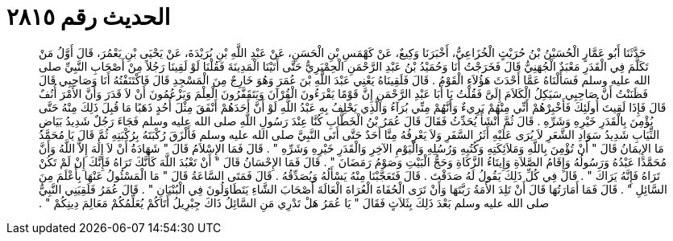 
= الحديث رقم ٢٨١٥

[quote.hadith]
حَدَّثَنَا أَبُو عَمَّارٍ الْحُسَيْنُ بْنُ حُرَيْثٍ الْخُزَاعِيُّ، أَخْبَرَنَا وَكِيعٌ، عَنْ كَهْمَسِ بْنِ الْحَسَنِ، عَنْ عَبْدِ اللَّهِ بْنِ بُرَيْدَةَ، عَنْ يَحْيَى بْنِ يَعْمُرَ، قَالَ أَوَّلُ مَنْ تَكَلَّمَ فِي الْقَدَرِ مَعْبَدٌ الْجُهَنِيُّ قَالَ فَخَرَجْتُ أَنَا وَحُمَيْدُ بْنُ عَبْدِ الرَّحْمَنِ الْحِمْيَرِيُّ حَتَّى أَتَيْنَا الْمَدِينَةَ فَقُلْنَا لَوْ لَقِينَا رَجُلاً مِنْ أَصْحَابِ النَّبِيِّ صلى الله عليه وسلم فَسَأَلْنَاهُ عَمَّا أَحْدَثَ هَؤُلاَءِ الْقَوْمُ ‏.‏ قَالَ فَلَقِينَاهُ يَعْنِي عَبْدَ اللَّهِ بْنَ عُمَرَ وَهُوَ خَارِجٌ مِنَ الْمَسْجِدِ قَالَ فَاكْتَنَفْتُهُ أَنَا وَصَاحِبِي قَالَ فَظَنَنْتُ أَنَّ صَاحِبِي سَيَكِلُ الْكَلاَمَ إِلَىَّ فَقُلْتُ يَا أَبَا عَبْدِ الرَّحْمَنِ إِنَّ قَوْمًا يَقْرَءُونَ الْقُرْآنَ وَيَتَقَفَّرُونَ الْعِلْمَ وَيَزْعُمُونَ أَنْ لاَ قَدَرَ وَأَنَّ الأَمْرَ أُنُفٌ قَالَ فَإِذَا لَقِيتَ أُولَئِكَ فَأَخْبِرْهُمْ أَنِّي مِنْهُمْ بَرِيءٌ وَأَنَّهُمْ مِنِّي بُرَآءُ وَالَّذِي يَحْلِفُ بِهِ عَبْدُ اللَّهِ لَوْ أَنَّ أَحَدَهُمْ أَنْفَقَ مِثْلَ أُحُدٍ ذَهَبًا مَا قُبِلَ ذَلِكَ مِنْهُ حَتَّى يُؤْمِنَ بِالْقَدَرِ خَيْرِهِ وَشَرِّهِ ‏.‏ قَالَ ثُمَّ أَنْشَأَ يُحَدِّثُ فَقَالَ قَالَ عُمَرُ بْنُ الْخَطَّابِ كُنَّا عِنْدَ رَسُولِ اللَّهِ صلى الله عليه وسلم فَجَاءَ رَجُلٌ شَدِيدُ بَيَاضِ الثِّيَابِ شَدِيدُ سَوَادِ الشَّعَرِ لاَ يُرَى عَلَيْهِ أَثَرُ السَّفَرِ وَلاَ يَعْرِفُهُ مِنَّا أَحَدٌ حَتَّى أَتَى النَّبِيَّ صلى الله عليه وسلم فَأَلْزَقَ رُكْبَتَهُ بِرُكْبَتِهِ ثُمَّ قَالَ يَا مُحَمَّدُ مَا الإِيمَانُ قَالَ ‏"‏ أَنْ تُؤْمِنَ بِاللَّهِ وَمَلاَئِكَتِهِ وَكُتُبِهِ وَرُسُلِهِ وَالْيَوْمِ الآخِرِ وَالْقَدَرِ خَيْرِهِ وَشَرِّهِ ‏"‏ ‏.‏ قَالَ فَمَا الإِسْلاَمُ قَالَ ‏"‏ شَهَادَةُ أَنْ لاَ إِلَهَ إِلاَّ اللَّهُ وَأَنَّ مُحَمَّدًا عَبْدُهُ وَرَسُولُهُ وَإِقَامُ الصَّلاَةِ وَإِيتَاءُ الزَّكَاةِ وَحَجُّ الْبَيْتِ وَصَوْمُ رَمَضَانَ ‏"‏ ‏.‏ قَالَ فَمَا الإِحْسَانُ قَالَ ‏"‏ أَنْ تَعْبُدَ اللَّهَ كَأَنَّكَ تَرَاهُ فَإِنَّكَ إِنْ لَمْ تَكُنْ تَرَاهُ فَإِنَّهُ يَرَاكَ ‏"‏ ‏.‏ قَالَ فِي كُلِّ ذَلِكَ يَقُولُ لَهُ صَدَقْتَ ‏.‏ قَالَ فَتَعَجَّبْنَا مِنْهُ يَسْأَلُهُ وَيُصَدِّقُهُ ‏.‏ قَالَ فَمَتَى السَّاعَةُ قَالَ ‏"‏ مَا الْمَسْئُولُ عَنْهَا بِأَعْلَمَ مِنَ السَّائِلِ ‏"‏ ‏.‏ قَالَ فَمَا أَمَارَتُهَا قَالَ أَنْ تَلِدَ الأَمَةُ رَبَّتَهَا وَأَنْ تَرَى الْحُفَاةَ الْعُرَاةَ الْعَالَةَ أَصْحَابَ الشَّاءِ يَتَطَاوَلُونَ فِي الْبُنْيَانِ ‏"‏ ‏.‏ قَالَ عُمَرُ فَلَقِيَنِي النَّبِيُّ صلى الله عليه وسلم بَعْدَ ذَلِكَ بِثَلاَثٍ فَقَالَ ‏"‏ يَا عُمَرُ هَلْ تَدْرِي مَنِ السَّائِلُ ذَاكَ جِبْرِيلُ أَتَاكُمْ يُعَلِّمُكُمْ مَعَالِمَ دِينِكُمْ ‏"‏ ‏.‏
